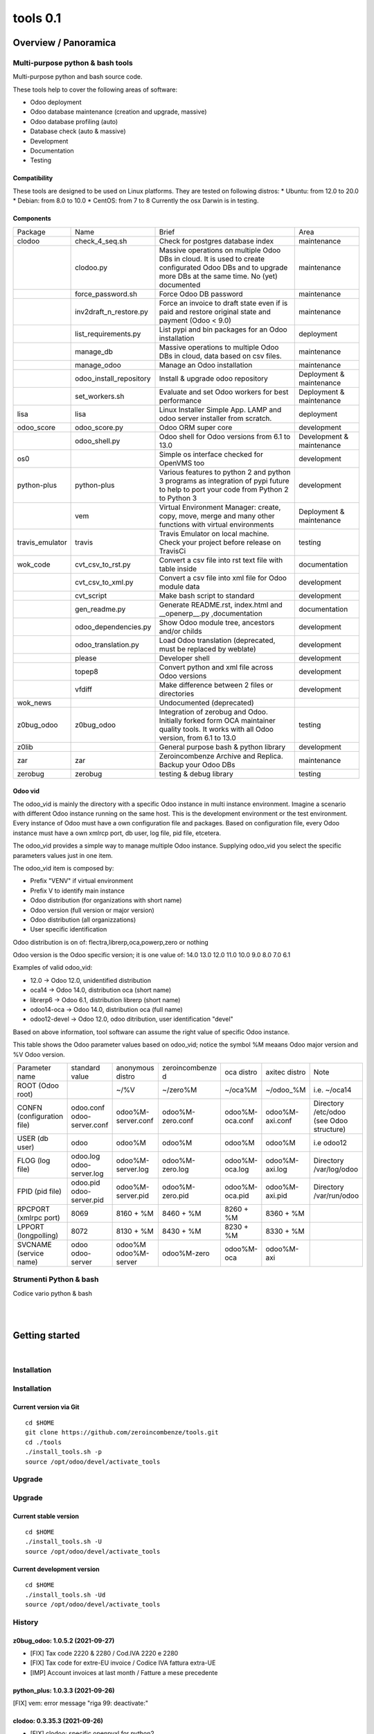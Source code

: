
==========================
|Zeroincombenze| tools 0.1
==========================

|Build Status| |Coverage Status| |license gpl|




Overview / Panoramica
=====================

|en| Multi-purpose python & bash tools
--------------------------------------

Multi-purpose python and bash source code.

These tools help to cover the following areas of software:

* Odoo deployment
* Odoo database maintenance (creation and upgrade, massive)
* Odoo database profiling (auto)
* Database check (auto & massive)
* Development
* Documentation
* Testing

Compatibility
~~~~~~~~~~~~~

These tools are designed to be used on Linux platforms.
They are tested on following distros:
* Ubuntu: from 12.0 to 20.0
* Debian: from 8.0 to 10.0
* CentOS: from 7 to 8
Currently the osx Darwin is in testing.

Components
~~~~~~~~~~

+-----------------+-------------------------+------------------------------------------------------------------------------------------------------------------------------------------------------------+---------------------------+
| Package         | Name                    | Brief                                                                                                                                                      | Area                      |
+-----------------+-------------------------+------------------------------------------------------------------------------------------------------------------------------------------------------------+---------------------------+
| clodoo          | check_4_seq.sh          | Check for postgres database index                                                                                                                          | maintenance               |
+-----------------+-------------------------+------------------------------------------------------------------------------------------------------------------------------------------------------------+---------------------------+
|                 | clodoo.py               | Massive operations on multiple Odoo DBs in cloud. It is used to create configurated Odoo DBs and to upgrade more DBs at the same time. No (yet) documented | maintenance               |
+-----------------+-------------------------+------------------------------------------------------------------------------------------------------------------------------------------------------------+---------------------------+
|                 | force_password.sh       | Force Odoo DB password                                                                                                                                     | maintenance               |
+-----------------+-------------------------+------------------------------------------------------------------------------------------------------------------------------------------------------------+---------------------------+
|                 | inv2draft_n_restore.py  | Force an invoice to draft state even if is paid and restore original state and payment (Odoo < 9.0)                                                        | maintenance               |
+-----------------+-------------------------+------------------------------------------------------------------------------------------------------------------------------------------------------------+---------------------------+
|                 | list_requirements.py    | List pypi and bin packages for an Odoo installation                                                                                                        | deployment                |
+-----------------+-------------------------+------------------------------------------------------------------------------------------------------------------------------------------------------------+---------------------------+
|                 | manage_db               | Massive operations to multiple Odoo DBs in cloud, data based on csv files.                                                                                 | maintenance               |
+-----------------+-------------------------+------------------------------------------------------------------------------------------------------------------------------------------------------------+---------------------------+
|                 | manage_odoo             | Manage an Odoo installation                                                                                                                                | maintenance               |
+-----------------+-------------------------+------------------------------------------------------------------------------------------------------------------------------------------------------------+---------------------------+
|                 | odoo_install_repository | Install & upgrade odoo repository                                                                                                                          | Deployment & maintenance  |
+-----------------+-------------------------+------------------------------------------------------------------------------------------------------------------------------------------------------------+---------------------------+
|                 | set_workers.sh          | Evaluate and set Odoo workers for best performance                                                                                                         | Deployment & maintenance  |
+-----------------+-------------------------+------------------------------------------------------------------------------------------------------------------------------------------------------------+---------------------------+
| lisa            | lisa                    | Linux Installer Simple App. LAMP and odoo server installer from scratch.                                                                                   | deployment                |
+-----------------+-------------------------+------------------------------------------------------------------------------------------------------------------------------------------------------------+---------------------------+
| odoo_score      | odoo_score.py           | Odoo ORM super core                                                                                                                                        | development               |
+-----------------+-------------------------+------------------------------------------------------------------------------------------------------------------------------------------------------------+---------------------------+
|                 | odoo_shell.py           | Odoo shell for Odoo versions from 6.1 to 13.0                                                                                                              | Development & maintenance |
+-----------------+-------------------------+------------------------------------------------------------------------------------------------------------------------------------------------------------+---------------------------+
| os0             |                         | Simple os interface checked for OpenVMS too                                                                                                                | development               |
+-----------------+-------------------------+------------------------------------------------------------------------------------------------------------------------------------------------------------+---------------------------+
| python-plus     | python-plus             | Various features to python 2 and python 3 programs as integration of pypi future to help to port your code from Python 2 to Python 3                       | development               |
+-----------------+-------------------------+------------------------------------------------------------------------------------------------------------------------------------------------------------+---------------------------+
|                 | vem                     | Virtual Environment Manager: create, copy, move, merge and many other functions with virtual environments                                                  | Deployment & maintenance  |
+-----------------+-------------------------+------------------------------------------------------------------------------------------------------------------------------------------------------------+---------------------------+
| travis_emulator | travis                  | Travis Emulator on local machine. Check your project before release on TravisCi                                                                            | testing                   |
+-----------------+-------------------------+------------------------------------------------------------------------------------------------------------------------------------------------------------+---------------------------+
| wok_code        | cvt_csv_to_rst.py       | Convert a csv file into rst text file with table inside                                                                                                    | documentation             |
+-----------------+-------------------------+------------------------------------------------------------------------------------------------------------------------------------------------------------+---------------------------+
|                 | cvt_csv_to_xml.py       | Convert a csv file into xml file for Odoo module data                                                                                                      | development               |
+-----------------+-------------------------+------------------------------------------------------------------------------------------------------------------------------------------------------------+---------------------------+
|                 | cvt_script              | Make bash script to standard                                                                                                                               | development               |
+-----------------+-------------------------+------------------------------------------------------------------------------------------------------------------------------------------------------------+---------------------------+
|                 | gen_readme.py           | Generate README.rst, index.html and __openerp__.py ,documentation                                                                                          | documentation             |
+-----------------+-------------------------+------------------------------------------------------------------------------------------------------------------------------------------------------------+---------------------------+
|                 | odoo_dependencies.py    | Show Odoo module tree, ancestors and/or childs                                                                                                             | development               |
+-----------------+-------------------------+------------------------------------------------------------------------------------------------------------------------------------------------------------+---------------------------+
|                 | odoo_translation.py     | Load Odoo translation (deprecated, must be replaced by weblate)                                                                                            | development               |
+-----------------+-------------------------+------------------------------------------------------------------------------------------------------------------------------------------------------------+---------------------------+
|                 | please                  | Developer shell                                                                                                                                            | development               |
+-----------------+-------------------------+------------------------------------------------------------------------------------------------------------------------------------------------------------+---------------------------+
|                 | topep8                  | Convert python and xml file across Odoo versions                                                                                                           | development               |
+-----------------+-------------------------+------------------------------------------------------------------------------------------------------------------------------------------------------------+---------------------------+
|                 | vfdiff                  | Make difference between 2 files or directories                                                                                                             | development               |
+-----------------+-------------------------+------------------------------------------------------------------------------------------------------------------------------------------------------------+---------------------------+
| wok_news        |                         | Undocumented (deprecated)                                                                                                                                  |                           |
+-----------------+-------------------------+------------------------------------------------------------------------------------------------------------------------------------------------------------+---------------------------+
| z0bug_odoo      | z0bug_odoo              | Integration of zerobug and Odoo. Initially forked form OCA maintainer quality tools. It works with all Odoo version, from 6.1 to 13.0                      | testing                   |
+-----------------+-------------------------+------------------------------------------------------------------------------------------------------------------------------------------------------------+---------------------------+
| z0lib           |                         | General purpose bash & python library                                                                                                                      | development               |
+-----------------+-------------------------+------------------------------------------------------------------------------------------------------------------------------------------------------------+---------------------------+
| zar             | zar                     | Zeroincombenze Archive and Replica. Backup your Odoo DBs                                                                                                   | maintenance               |
+-----------------+-------------------------+------------------------------------------------------------------------------------------------------------------------------------------------------------+---------------------------+
| zerobug         | zerobug                 | testing & debug library                                                                                                                                    | testing                   |
+-----------------+-------------------------+------------------------------------------------------------------------------------------------------------------------------------------------------------+---------------------------+




Odoo vid
~~~~~~~~

The odoo_vid is mainly the directory with a specific Odoo instance in multi instance environment.
Imagine a scenario with different Odoo instance running on the same host.
This is the development environment or the test environment.
Every instance of Odoo must have a own configuration file and packages.
Based on configuration file, every Odoo instance must have a own xmlrcp port, db user, log file, pid file, etcetera.

The odoo_vid provides a simple way to manage multiple Odoo instance.
Supplying odoo_vid you select the specific parameters values just in one item.

The odoo_vid item is composed by:

* Prefix "VENV" if virtual environment
* Prefix V to identify main instance
* Odoo distribution (for organizations with short name)
* Odoo version (full version or major version)
* Odoo distribution (all organizzations)
* User specific identification

Odoo distribution is on of: flectra,librerp,oca,powerp,zero or nothing

Odoo version is the Odoo specific version; it is one value of: 14.0 13.0 12.0 11.0 10.0 9.0 8.0 7.0 6.1

Examples of valid odoo_vid:

* 12.0 -> Odoo 12.0, unidentified distribution
* oca14 -> Odoo 14.0, distribution oca (short name)
* librerp6 -> Odoo 6.1, distribution librerp (short name)
* odoo14-oca -> Odoo 14.0, distribution oca (full name)
* odoo12-devel -> Odoo 12.0, odoo ditribution, user identification "devel"

Based on above information, tool software can assume the right value of specific Odoo instance.

This table shows the Odoo parameter values based on odoo_vid;
notice the symbol %M meaans Odoo major version and %V Odoo version.

+----------------------------+----------------------------+----------------------+------------------+-----------------+-----------------+------------------------------------------+
| Parameter name             | standard value             | anonymous distro     | zeroincombenze d | oca distro      | axitec distro   | Note                                     |
+----------------------------+----------------------------+----------------------+------------------+-----------------+-----------------+------------------------------------------+
| ROOT (Odoo root)           |                            | ~/%V                 | ~/zero%M         | ~/oca%M         | ~/odoo_%M       | i.e. ~/oca14                             |
+----------------------------+----------------------------+----------------------+------------------+-----------------+-----------------+------------------------------------------+
| CONFN (configuration file) | odoo.conf odoo-server.conf | odoo%M-server.conf   | odoo%M-zero.conf | odoo%M-oca.conf | odoo%M-axi.conf | Directory /etc/odoo (see Odoo structure) |
+----------------------------+----------------------------+----------------------+------------------+-----------------+-----------------+------------------------------------------+
| USER (db user)             | odoo                       | odoo%M               | odoo%M           | odoo%M          | odoo%M          | i.e odoo12                               |
+----------------------------+----------------------------+----------------------+------------------+-----------------+-----------------+------------------------------------------+
| FLOG (log file)            | odoo.log odoo-server.log   | odoo%M-server.log    | odoo%M-zero.log  | odoo%M-oca.log  | odoo%M-axi.log  | Directory /var/log/odoo                  |
+----------------------------+----------------------------+----------------------+------------------+-----------------+-----------------+------------------------------------------+
| FPID (pid file)            | odoo.pid odoo-server.pid   | odoo%M-server.pid    | odoo%M-zero.pid  | odoo%M-oca.pid  | odoo%M-axi.pid  | Directory /var/run/odoo                  |
+----------------------------+----------------------------+----------------------+------------------+-----------------+-----------------+------------------------------------------+
| RPCPORT (xmlrpc port)      | 8069                       | 8160 + %M            | 8460 + %M        | 8260 + %M       | 8360 + %M       |                                          |
+----------------------------+----------------------------+----------------------+------------------+-----------------+-----------------+------------------------------------------+
| LPPORT (longpolling)       | 8072                       | 8130 + %M            | 8430 + %M        | 8230 + %M       | 8330 + %M       |                                          |
+----------------------------+----------------------------+----------------------+------------------+-----------------+-----------------+------------------------------------------+
| SVCNAME (service name)     | odoo odoo-server           | odoo%M odoo%M-server | odoo%M-zero      | odoo%M-oca      | odoo%M-axi      |                                          |
+----------------------------+----------------------------+----------------------+------------------+-----------------+-----------------+------------------------------------------+




|it| Strumenti Python & bash
----------------------------

Codice vario python & bash



|
|

Getting started
===============

|Try Me|


|

Installation
------------

Installation
------------

Current version via Git
~~~~~~~~~~~~~~~~~~~~~~~

::

    cd $HOME
    git clone https://github.com/zeroincombenze/tools.git
    cd ./tools
    ./install_tools.sh -p
    source /opt/odoo/devel/activate_tools


Upgrade
-------

Upgrade
-------

Current stable version
~~~~~~~~~~~~~~~~~~~~~~

::

    cd $HOME
    ./install_tools.sh -U
    source /opt/odoo/devel/activate_tools

Current development version
~~~~~~~~~~~~~~~~~~~~~~~~~~~

::

    cd $HOME
    ./install_tools.sh -Ud
    source /opt/odoo/devel/activate_tools


History
-------

z0bug_odoo: 1.0.5.2 (2021-09-27)
~~~~~~~~~~~~~~~~~~~~~~~~~~~~~~~~

* [FIX] Tax code 2220 & 2280 / Cod.IVA 2220 e 2280
* [FIX] Tax code for extre-EU invoice / Codice IVA fattura extra-UE
* [IMP] Account invoices at last month / Fatture a mese precedente


python_plus: 1.0.3.3 (2021-09-26)
~~~~~~~~~~~~~~~~~~~~~~~~~~~~~~~~~

[FIX] vem: error message "riga 99: deactivate:"


clodoo: 0.3.35.3 (2021-09-26)
~~~~~~~~~~~~~~~~~~~~~~~~~~~~~

* [FIX] clodoo: specific openpyxl for python2


travis_emulator: 1.0.2.1 (2021-09-25)
~~~~~~~~~~~~~~~~~~~~~~~~~~~~~~~~~~~~~

[IMP] travis: check for cached expired VME


python_plus: 1.0.3.2 (2021-09-25)
~~~~~~~~~~~~~~~~~~~~~~~~~~~~~~~~~

[FIX] vem: create vem with -I switch
[REF] vem refactoring


wok_code: 1.0.2.2.2 (2021-09-24)
~~~~~~~~~~~~~~~~~~~~~~~~~~~~~~~~

[FIX] please: error sub2 sub3


clodoo: 0.3.35.1 (2021-09-24)
~~~~~~~~~~~~~~~~~~~~~~~~~~~~~

* [FIX] powerp module transaltion


z0bug_odoo: 1.0.5.1 (2021-09-23)
~~~~~~~~~~~~~~~~~~~~~~~~~~~~~~~~

* [IMP] New Powerp RC configuration / Nuova configurazione RC Powerp


wok_code: 1.0.2.2.1 (2021-09-23)
~~~~~~~~~~~~~~~~~~~~~~~~~~~~~~~~

[IMP] please: replace does not set protection bits; now -f is required
[IMP] please: wep does not set protection bits; now -f is required


python_plus: 1.0.3.1 (2021-09-23)
~~~~~~~~~~~~~~~~~~~~~~~~~~~~~~~~~

[FIX] vem: added click package
[FIX] vem: create with devel packages


clodoo: 0.3.35 (2021-09-23)
~~~~~~~~~~~~~~~~~~~~~~~~~~~

* [FIX] python 3


wok_code: 1.0.2.2 (2021-08-31)
~~~~~~~~~~~~~~~~~~~~~~~~~~~~~~

[IMP] gen_readme.py: search for authors in current README


wok_code: 1.0.2.2 (2021-08-30)
~~~~~~~~~~~~~~~~~~~~~~~~~~~~~~

[IMP] ct_csv_coa.py: new command to manage Odoo CoA
[IMP] gen_readme.py: search for authors in current README


odoo_score: 1.0.2.1 (2021-08-30)
~~~~~~~~~~~~~~~~~~~~~~~~~~~~~~~~

[IMP] odoo_shell.py: minor updates


clodoo: 0.3.33.4 (2021-08-30)
~~~~~~~~~~~~~~~~~~~~~~~~~~~~~

* [FIX] clodoo.py: rcp login


z0bug_odoo: 1.0.5 (2021-08-27)
~~~~~~~~~~~~~~~~~~~~~~~~~~~~~~

* [IMP] Stable version


travis_emulator: 1.0.2 (2021-08-27)
~~~~~~~~~~~~~~~~~~~~~~~~~~~~~~~~~~~

[IMP] travis: stable version


zerobug: 1.0.1.4 (2021-08-26)
~~~~~~~~~~~~~~~~~~~~~~~~~~~~~

[IMP] travis_install_env: echo indented command
[IMP] travis_install_env: new travis command testdeps


z0bug_odoo: 1.0.4.3 (2021-08-26)
~~~~~~~~~~~~~~~~~~~~~~~~~~~~~~~~

* [IMP] travis_run_test: new command testdeps


wok_code: 1.0.2.2 (2021-08-26)
~~~~~~~~~~~~~~~~~~~~~~~~~~~~~~

[IMP] please: action docs shows recent history
[IMP] gen_readme.py: show recent history
[FIX] topep8: parse .travis.yml


travis_emulator: 1.0.1.8 (2021-08-26)
~~~~~~~~~~~~~~~~~~~~~~~~~~~~~~~~~~~~~

[IMP] travis: color change
[IMP] travis: new action testdeps
[FIX] travis: matrix selection


odoo_score: 1.0.2 (2021-08-26)
~~~~~~~~~~~~~~~~~~~~~~~~~~~~~~

[IMP] Stable version


clodoo: 0.3.33.3 (2021-08-25)
~~~~~~~~~~~~~~~~~~~~~~~~~~~~~

* [IMP] transodoo.xlsx: translation update


clodoo: 0.3.33.1 (2021-08-23)
~~~~~~~~~~~~~~~~~~~~~~~~~~~~~

* [FIX] transodoo.xlsx: wrong translation of l10n_it_reverse_charge



zar: 1.3.35.3 (2021-08-13)
~~~~~~~~~~~~~~~~~~~~~~~~~~

[FIX] pg_db_active: kill process


travis_emulator: 1.0.1.5 (2021-08-11)
~~~~~~~~~~~~~~~~~~~~~~~~~~~~~~~~~~~~~

[IMP] travis: summary return 1 if test failed or is broken
[IMP] travis: return status like summary
[IMP] travis: summary & show-log can show old logfile i.e.: travis summary old
[IMP] travis: osx emulatore return more info when error


clodoo: 0.3.31.16 (2021-08-11)
~~~~~~~~~~~~~~~~~~~~~~~~~~~~~~

[FIX] odoorc: module list


clodoo: 0.3.31.15 (2021-08-10)
~~~~~~~~~~~~~~~~~~~~~~~~~~~~~~

[FIX] odoorc: run in osx darwin


zerobug: 1.0.1.2 (2021-08-09)
~~~~~~~~~~~~~~~~~~~~~~~~~~~~~

[FIX] travis_run_pypi_test: run in osx darwin
[FIX] z0testrc: run in osx darwin


odoo_score: 1.0.1.4 (2021-08-09)
~~~~~~~~~~~~~~~~~~~~~~~~~~~~~~~~

[FIX] run_odoo_debug: run in osx darwin


clodoo: 0.3.31.14 (2021-08-09)
~~~~~~~~~~~~~~~~~~~~~~~~~~~~~~

[FIX] odoo_install_repository: run in osx darwin


wok_code: 1.0.2.2 (2021-08-08)
~~~~~~~~~~~~~~~~~~~~~~~~~~~~~~

[IMP] please: changed the syntax of som actions
[IMP] pre-commit: regex var GIT_NO_CHECK with path to no check


travis_emulator: 1.0.1.4 (2021-08-06)
~~~~~~~~~~~~~~~~~~~~~~~~~~~~~~~~~~~~~

[IMP] devel_tools replaced by wok_code
[IMP] travis: summary return 1 if test failed


z0bug_odoo: 1.0.3.2 (2021-08-05)
~~~~~~~~~~~~~~~~~~~~~~~~~~~~~~~~

* [IMP] test data update


wok_code: 1.0.2.2 (2021-08-05)
~~~~~~~~~~~~~~~~~~~~~~~~~~~~~~

[REF] Merged and renamed to wok_code


python_plus: 1.0.1.3 (2021-08-05)
~~~~~~~~~~~~~~~~~~~~~~~~~~~~~~~~~

* [FIX] vem: uninstall package with if package version with ">"


clodoo: 0.3.31.13 (2021-08-05)
~~~~~~~~~~~~~~~~~~~~~~~~~~~~~~

[IMP] transodoo.py: tranlsation now can return None value
[IMP] transodoo.xlsx: upgrade translation



wok_code: 1.0.2.2 (2021-08-04)
~~~~~~~~~~~~~~~~~~~~~~~~~~~~~~

[FIX] topep8: file list does not include .idea files
[IMP] please: action docs now set license file in current directory


wok_code: 1.0.2.2 (2021-08-03)
~~~~~~~~~~~~~~~~~~~~~~~~~~~~~~

[FIX] gen_readme.py: parameter error


travis_emulator: 1.0.1.3 (2021-08-03)
~~~~~~~~~~~~~~~~~~~~~~~~~~~~~~~~~~~~~

[IMP] Show virtual enviroment name in summary


z0bug_odoo: 1.0.3.1 (2021-07-30)
~~~~~~~~~~~~~~~~~~~~~~~~~~~~~~~~

* [IMP] test data format xlsx (it replaces csv)
* [IMP] value "\N" in data file for not value





Credits
=======

Copyright
---------

SHS-AV s.r.l. <https://www.shs-av.com/>


|


Last Update / Ultimo aggiornamento: 2021-09-28

.. |Maturity| image:: https://img.shields.io/badge/maturity-Alfa-red.png
    :target: https://odoo-community.org/page/development-status
    :alt: 
.. |Build Status| image:: https://travis-ci.org/zeroincombenze/tools.svg?branch=master
    :target: https://travis-ci.com/zeroincombenze/tools
    :alt: github.com
.. |license gpl| image:: https://img.shields.io/badge/licence-AGPL--3-blue.svg
    :target: http://www.gnu.org/licenses/agpl-3.0-standalone.html
    :alt: License: AGPL-3
.. |license opl| image:: https://img.shields.io/badge/licence-OPL-7379c3.svg
    :target: https://www.odoo.com/documentation/user/9.0/legal/licenses/licenses.html
    :alt: License: OPL
.. |Coverage Status| image:: https://coveralls.io/repos/github/zeroincombenze/tools/badge.svg?branch=master
    :target: https://coveralls.io/github/zeroincombenze/tools?branch=0.1
    :alt: Coverage
.. |Codecov Status| image:: https://codecov.io/gh/zeroincombenze/tools/branch/0.1/graph/badge.svg
    :target: https://codecov.io/gh/zeroincombenze/tools/branch/0.1
    :alt: Codecov
.. |Tech Doc| image:: https://www.zeroincombenze.it/wp-content/uploads/ci-ct/prd/button-docs-0.svg
    :target: https://wiki.zeroincombenze.org/en/Odoo/0.1/dev
    :alt: Technical Documentation
.. |Help| image:: https://www.zeroincombenze.it/wp-content/uploads/ci-ct/prd/button-help-0.svg
    :target: https://wiki.zeroincombenze.org/it/Odoo/0.1/man
    :alt: Technical Documentation
.. |Try Me| image:: https://www.zeroincombenze.it/wp-content/uploads/ci-ct/prd/button-try-it-0.svg
    :target: https://erp0.zeroincombenze.it
    :alt: Try Me
.. |OCA Codecov| image:: https://codecov.io/gh/OCA/tools/branch/0.1/graph/badge.svg
    :target: https://codecov.io/gh/OCA/tools/branch/0.1
    :alt: Codecov
.. |Odoo Italia Associazione| image:: https://www.odoo-italia.org/images/Immagini/Odoo%20Italia%20-%20126x56.png
   :target: https://odoo-italia.org
   :alt: Odoo Italia Associazione
.. |Zeroincombenze| image:: https://avatars0.githubusercontent.com/u/6972555?s=460&v=4
   :target: https://www.zeroincombenze.it/
   :alt: Zeroincombenze
.. |en| image:: https://raw.githubusercontent.com/zeroincombenze/grymb/master/flags/en_US.png
   :target: https://www.facebook.com/Zeroincombenze-Software-gestionale-online-249494305219415/
.. |it| image:: https://raw.githubusercontent.com/zeroincombenze/grymb/master/flags/it_IT.png
   :target: https://www.facebook.com/Zeroincombenze-Software-gestionale-online-249494305219415/
.. |check| image:: https://raw.githubusercontent.com/zeroincombenze/grymb/master/awesome/check.png
.. |no_check| image:: https://raw.githubusercontent.com/zeroincombenze/grymb/master/awesome/no_check.png
.. |menu| image:: https://raw.githubusercontent.com/zeroincombenze/grymb/master/awesome/menu.png
.. |right_do| image:: https://raw.githubusercontent.com/zeroincombenze/grymb/master/awesome/right_do.png
.. |exclamation| image:: https://raw.githubusercontent.com/zeroincombenze/grymb/master/awesome/exclamation.png
.. |warning| image:: https://raw.githubusercontent.com/zeroincombenze/grymb/master/awesome/warning.png
.. |same| image:: https://raw.githubusercontent.com/zeroincombenze/grymb/master/awesome/same.png
.. |late| image:: https://raw.githubusercontent.com/zeroincombenze/grymb/master/awesome/late.png
.. |halt| image:: https://raw.githubusercontent.com/zeroincombenze/grymb/master/awesome/halt.png
.. |info| image:: https://raw.githubusercontent.com/zeroincombenze/grymb/master/awesome/info.png
.. |xml_schema| image:: https://raw.githubusercontent.com/zeroincombenze/grymb/master/certificates/iso/icons/xml-schema.png
   :target: https://github.com/zeroincombenze/grymb/blob/master/certificates/iso/scope/xml-schema.md
.. |DesktopTelematico| image:: https://raw.githubusercontent.com/zeroincombenze/grymb/master/certificates/ade/icons/DesktopTelematico.png
   :target: https://github.com/zeroincombenze/grymb/blob/master/certificates/ade/scope/Desktoptelematico.md
.. |FatturaPA| image:: https://raw.githubusercontent.com/zeroincombenze/grymb/master/certificates/ade/icons/fatturapa.png
   :target: https://github.com/zeroincombenze/grymb/blob/master/certificates/ade/scope/fatturapa.md
.. |chat_with_us| image:: https://www.shs-av.com/wp-content/chat_with_us.gif
   :target: https://t.me/axitec_helpdesk

